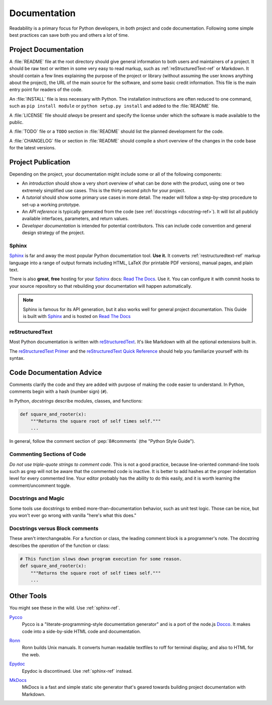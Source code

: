 Documentation
=============

Readability is a primary focus for Python developers, in both project
and code documentation. Following some simple best practices can save
both you and others a lot of time.

Project Documentation
---------------------

A :file:`README` file at the root directory should give general information
to both users and maintainers of a project. It should be raw text or
written in some very easy to read markup, such as :ref:`reStructuredText-ref`
or Markdown. It should contain a few lines explaining the purpose of the
project or library (without assuming the user knows anything about the
project), the URL of the main source for the software, and some basic credit
information. This file is the main entry point for readers of the code.

An :file:`INSTALL` file is less necessary with Python.  The installation
instructions are often reduced to one command, such as ``pip install
module`` or ``python setup.py install`` and added to the :file:`README`
file.

A :file:`LICENSE` file should *always* be present and specify the license
under which the software is made available to the public.

A :file:`TODO` file or a ``TODO`` section in :file:`README` should list the
planned development for the code.

A :file:`CHANGELOG` file or section in :file:`README` should compile a short
overview of the changes in the code base for the latest versions.

Project Publication
-------------------

Depending on the project, your documentation might include some or all
of the following components:

- An *introduction* should show a very short overview of what can be
  done with the product, using one or two extremely simplified use
  cases. This is the thirty-second pitch for your project.

- A *tutorial* should show some primary use cases in more detail. The reader
  will follow a step-by-step procedure to set-up a working prototype.

- An *API reference* is typically generated from the code (see
  :ref:`docstrings <docstring-ref>`). It will list all publicly available
  interfaces, parameters, and return values.

- *Developer documentation* is intended for potential contributors. This can
  include code convention and general design strategy of the project.

.. _sphinx-ref:

Sphinx
~~~~~~

Sphinx_ is far and away the most popular Python documentation
tool. **Use it.**  It converts :ref:`restructuredtext-ref` markup language
into a range of output formats including HTML, LaTeX (for printable
PDF versions), manual pages, and plain text.

There is also **great**, **free** hosting for your Sphinx_ docs:
`Read The Docs`_. Use it. You can configure it with commit hooks to
your source repository so that rebuilding your documentation will
happen automatically.

.. note::

    Sphinx is famous for its API generation, but it also works well
    for general project documentation. This Guide is built with
    Sphinx_ and is hosted on `Read The Docs`_

.. _Sphinx: http://sphinx.pocoo.org
.. _Read The Docs: http://readthedocs.org

.. _restructuredtext-ref:

reStructuredText
~~~~~~~~~~~~~~~~

Most Python documentation is written with reStructuredText_. It's like
Markdown with all the optional extensions built in.

The `reStructuredText Primer`_ and the `reStructuredText Quick
Reference`_ should help you familiarize yourself with its syntax.

.. _reStructuredText: http://docutils.sourceforge.net/rst.html
.. _reStructuredText Primer: http://sphinx.pocoo.org/rest.html
.. _reStructuredText Quick Reference: http://docutils.sourceforge.net/docs/user/rst/quickref.html


Code Documentation Advice
-------------------------

Comments clarify the code and they are added with purpose of making the
code easier to understand. In Python, comments begin with a hash
(number sign) (``#``).

.. _docstring-ref:

In Python, *docstrings* describe modules, classes, and functions:

.. code-block:: python

    def square_and_rooter(x):
        """Returns the square root of self times self."""
        ...

In general, follow the comment section of :pep:`8#comments` (the "Python Style
Guide").

Commenting Sections of Code
~~~~~~~~~~~~~~~~~~~~~~~~~~~

*Do not use triple-quote strings to comment code*. This is not a good
practice, because line-oriented command-line tools such as grep will
not be aware that the commented code is inactive. It is better to add
hashes at the proper indentation level for every commented line. Your
editor probably has the ability to do this easily, and it is worth
learning the comment/uncomment toggle.

Docstrings and Magic
~~~~~~~~~~~~~~~~~~~~

Some tools use docstrings to embed more-than-documentation behavior,
such as unit test logic. Those can be nice, but you won't ever go
wrong with vanilla "here's what this does."

Docstrings versus Block comments
~~~~~~~~~~~~~~~~~~~~~~~~~~~~~~~~

These aren't interchangeable. For a function or class, the leading
comment block is a programmer's note. The docstring describes the
*operation* of the function or class:

.. code-block:: python

    # This function slows down program execution for some reason.
    def square_and_rooter(x):
        """Returns the square root of self times self."""
	...

.. see also:: Further reading on docstrings: :pep:`257`


Other Tools
-----------

You might see these in the wild. Use :ref:`sphinx-ref`.

Pycco_
    Pycco is a "literate-programming-style documentation generator"
    and is a port of the node.js Docco_. It makes code into a
    side-by-side HTML code and documentation.

.. _Pycco: https://pycco-docs.github.io/pycco/
.. _Docco: http://jashkenas.github.com/docco

Ronn_
    Ronn builds Unix manuals. It converts human readable textfiles to roff
    for terminal display, and also to HTML for the web.

.. _Ronn: https://github.com/rtomayko/ronn

Epydoc_
    Epydoc is discontinued. Use :ref:`sphinx-ref` instead.

.. _Epydoc: http://epydoc.sourceforge.net

MkDocs_
    MkDocs is a fast and simple static site generator that's geared towards
    building project documentation with Markdown.

.. _MkDocs: http://www.mkdocs.org/
